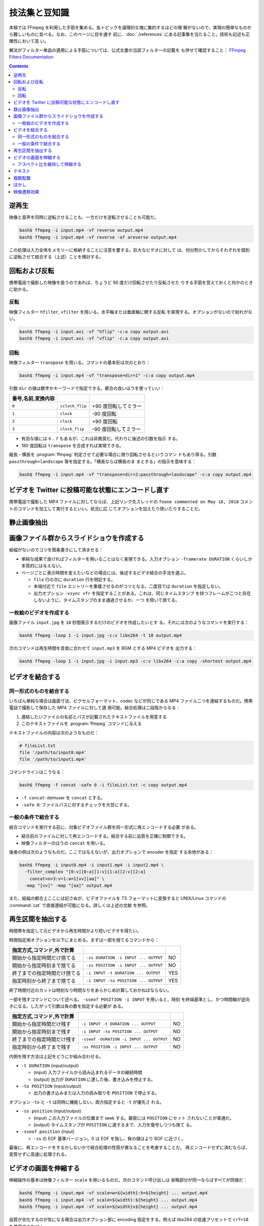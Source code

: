 ======================================================================
技法集と豆知識
======================================================================

本稿では FFmpeg を利用した手筋を集める。各トピックを論理的な塊に集約するほどの理
解がないので、実現の簡単なものから難しいものに並べる。なお、このページに目を通す
前に、:doc:`./references` にある記事集を当たること。技術も記述も正確性において高
い。

解法がフィルター単品の適用による手筋については、公式文書の当該フィルターの記載を
も併せて確認すること：
`FFmpeg Filters Documentation <https://ffmpeg.org/ffmpeg-filters.html>`__

.. contents::

逆再生
======================================================================

.. seealso::

   * `How to Reverse a Video using FFmpeg - OTTVerse <https://ottverse.com/reverse-a-video-using-ffmpeg/>`__
   * `How to use FFmpeg Command for Reverse Video? - Video Production Stack Exchange <https://video.stackexchange.com/questions/17738/how-to-use-ffmpeg-command-for-reverse-video>`__

映像と音声を同時に逆転させることも、一方だけを逆転させることも可能だ。

.. code:: console

   bash$ ffmpeg -i input.mp4 -vf reverse output.mp4
   bash$ ffmpeg -i input.mp4 -vf reverse -af areverse output.mp4

この処理は入力全体をメモリーに格納することに注意を要する。巨大なビデオに対して
は、何分割かしてからそれぞれを個別に逆転させて結合する（上述）ことを検討する。

回転および反転
======================================================================

携帯電話で撮影した映像を扱うのであれば、ちょうど 90 度だけ回転させたり反転させた
りする手筋を覚えておくと何かのときに助かる。

.. seealso::

   * `FancyFilteringExamples - FFmpeg <https://trac.ffmpeg.org/wiki/FancyFilteringExamples>`__
   * `How to Rotate A Video using FFmpeg Easily - OTTVerse <https://ottverse.com/rotate-a-video-using-ffmpeg-90-180/>`__
   * `rotation - Rotating videos with FFmpeg - Stack Overflow <https://stackoverflow.com/questions/3937387/rotating-videos-with-ffmpeg>`__

反転
----------------------------------------------------------------------

映像フィルター ``hfilter``, ``vfilter`` を用いる。水平軸または垂直軸に関する反転
を実現する。オプションがないので紛れがない。

.. code:: console

   bash$ ffmpeg -i input.avi -vf "hflip" -c:a copy output.avi
   bash$ ffmpeg -i input.avi -vf "vflip" -c:a copy output.avi

回転
----------------------------------------------------------------------

映像フィルター ``transpose`` を用いる。コマンドの基本形は次のとおり：

.. code:: console

   bash$ ffmpeg -i input.mp4 -vf "transpose=dir=1" -c:a copy output.mp4

引数 ``dir`` の値は数字かキーワードで指定できる。都合の良いほうを使っていい：

.. csv-table::
   :delim: |
   :header: 番号,名前,変換内容
   :widths: auto

   ``0`` | ``cclock_flip`` | +90 度回転してミラー
   ``1`` | ``clock`` | -90 度回転
   ``2`` | ``clock`` | +90 度回転
   ``3`` | ``clock_flip`` | -90 度回転してミラー

* 有効な値には ``4`` .. ``7`` もあるが、これは非推奨だ。代わりに後述の引数を指示
  する。
* 180 度回転は ``transpose`` を合成すれば実現できる。

縦長・横長を :program:`ffmpeg` 判定させて必要な場合に限り回転させるというコマン
ドもあり得る。引数 ``passthrough=landscape`` 等を指定する。「横長ならば横長のま
まとする」の指示を意味する：

.. code:: console

   bash$ ffmpeg -i input.mp4 -vf "transpose=dir=2:passthrough=landscape" -c:a copy output.mp4

ビデオを Twitter に投稿可能な状態にエンコードし直す
======================================================================

.. seealso::

   `twitter ffmpeg · GitHub <https://gist.github.com/nikhan/26ddd9c4e99bbf209dd7>`__

携帯電話で撮影した MP4 ファイルに対してならば、上記リンク先スレッドの ``foone
commented on May 18, 2018`` コメントのコマンドを加工して実行するといい。状況に応
じてオプションを加えたり除いたりすることだ。

静止画像抽出
======================================================================

.. seealso::

   `Thumbnails &amp; Screenshots using FFmpeg - 3 Efficient Techniques - OTTVerse <https://ottverse.com/thumbnails-screenshots-using-ffmpeg/>`__

画像ファイル群からスライドショウを作成する
======================================================================

.. seealso::

   * `Slideshow - FFmpeg <https://trac.ffmpeg.org/wiki/Slideshow>`__
   * `Create Video from Images using FFmpeg - OTTVerse <https://ottverse.com/create-video-from-images-using-ffmpeg/>`__

紙幅がないのでコツを箇条書きにして済ませる：

* 単純な成果で良ければフィルターを用いることはなく実現できる。入力オプション
  ``-framerate DURATION`` くらいしか本質的には与えない。
* ページごとに表示時間を変えたいなどの場合には、後述するビデオ結合の手法を選ぶ。

  * ``file`` 行の次に ``duration`` 行を明記する。
  * 末端付近で ``file`` エントリーを重複させるのがコツとなる。二度目では
    ``duration`` を指定しない。
  * 出力オプション ``-vsync vfr`` を指定することがある。これは、同じタイムスタンプ
    を持つフレームが二つと存在しないように、タイムスタンプのまま通過させるか、一つ
    を除いて捨てる。

一枚絵のビデオを作成する
----------------------------------------------------------------------

画像ファイル ``input.jpg`` を ``10`` 秒間表示するだけのビデオを作成したいとす
る。それには次のようなコマンドを実行する：

.. code:: console

   bash$ ffmpeg -loop 1 -i input.jpg -c:v libx264 -t 10 output.mp4

次のコマンドは再生時間を音楽に合わせて ``input.mp3`` を BGM とする MP4 ビデオを
出力する：

.. code:: console

   bash$ ffmpeg -loop 1 -i input.jpg -i input.mp3 -c:v libx264 -c:a copy -shortest output.mp4

ビデオを結合する
======================================================================

.. seealso::

   * `FFmpeg Formats Documentation | 3.5 concat <https://ffmpeg.org/ffmpeg-formats.html#concat-1>`__
   * `Concatenate - FFmpeg <https://trac.ffmpeg.org/wiki/Concatenate>`__
   * `How to Concatenate mp4 Files Using FFmpeg Easily in 3 Different Ways! - OTTVerse <https://ottverse.com/3-easy-ways-to-concatenate-mp4-files-using-ffmpeg/>`__

同一形式のものを結合する
----------------------------------------------------------------------

いちばん単純な場合は画面寸法、ピクセルフォーマット、codec などが同じである MP4
ファイル二つを連結するものだ。携帯電話で撮影して保存した MP4 ファイルに対して適
用可能。結合処理は二段階からなる：

1. 連結したいファイルの名前とパスが記載されたテキストファイルを用意する
2. このテキストファイルを :program:`ffmpeg` コマンドに与える

テキストファイルの内容は次のようなものだ：

.. code:: shell

   # fileList.txt
   file '/path/to/input0.mp4'
   file '/path/to/input1.mp4'

コマンドラインはこうなる：

.. code:: console

   bash$ ffmpeg -f concat -safe 0 -i fileList.txt -c copy output.mp4

* ``-f concat``: demuxer を ``concat`` とする。
* ``-safe 0``: ファイルパスに対するチェックを大甘にする。

一般の条件で結合する
----------------------------------------------------------------------

結合コマンドを実行する前に、対象ビデオファイル群を同一形式に再エンコードする必要
がある。

* 結合前のファイルに対して再エンコードする。結合する前に品質を正確に制御できる。
* 映像フィルターのほうの ``concat`` を用いる。

後者の例は次のようなものだ。ここでは与えないが、出力オプションで encoder を指定
する余地がある：

.. code:: console

   bash$ ffmpeg -i input0.mp4 -i input1.mp4 -i input2.mp4 \
     -filter_complex "[0:v][0:a][1:v][1:a][2:v][2:a]
       concat=n=3:v=1:a=1[vv][aa]" \
     -map "[vv]" -map "[aa]" output.mp4

また、紙幅の都合上ここには記さぬが、ビデオファイルを TS フォーマットに変換すると
UNIX/Linux コマンドの :command:`cat` で直接連結が可能になる。詳しくは上述の文献
を参照。

再生区間を抽出する
======================================================================

時間帯を指定して元ビデオから再生時間がより短いビデオを得たい。

.. seealso::

   * `ffmpeg Documentation | 5.4 Main options <https://ffmpeg.org/ffmpeg.html#Main-options>`__
   * `How to Cut Video Using FFmpeg in 3 Easy Ways (Extract/Trim) - OTTVerse <https://ottverse.com/trim-cut-video-using-start-endtime-reencoding-ffmpeg/>`__
   * `How i could cut the last 7 second of my video with ffmpeg? - Super User <https://superuser.com/questions/744823/how-i-could-cut-the-last-7-second-of-my-video-with-ffmpeg>`__

時間指定用オプションを以下にまとめる。まずは一部を捨てるコマンドから：

.. csv-table::
   :delim: |
   :header: 指定方式,コマンド,外で計算
   :widths: auto

   開始から指定時間だけ捨てる | ``-ss DURATION -i INPUT ... OUTPUT`` | NO
   開始から指定時刻まで捨てる | ``-ss POSITION -i INPUT ... OUTPUT`` | NO
   終了までの指定時間だけ捨てる | ``-i INPUT -t DURATION ... OUTPUT`` | YES
   指定時刻から終了まで捨てる | ``-i INPUT -to POSITION ... OUTPUT`` | YES

終了時間付近のカットは時刻なり時間なりをあらかじめ計算しておかねばならない。

一部を残すコマンドについて述べる。 ``-sseof POSITION -i INPUT`` を用いると、時刻
を終端基準とし、かつ時間軸が逆向きになる。したがって引数は負の数を指定する必要が
ある。

.. csv-table::
   :delim: |
   :header: 指定方式,コマンド,外で計算
   :widths: auto

   開始から指定時間だけ残す | ``-i INPUT -t DURATION ... OUTPUT`` | NO
   開始から指定時刻まで残す | ``-i INPUT -to POSITION ... OUTPUT`` | NO
   終了までの指定時間だけ残す | ``-sseof -DURATION -i INPUT ... OUTPUT`` | NO
   指定時刻から終了まで残す | ``-ss POSITION -i INPUT ... OUTPUT`` | NO

内側を残す方法は上記をどうにか組み合わせる。

* ``-t DURATION`` (input/output)

  * (input) 入力ファイルから読み込まれるデータの継続時間
  * (output) 出力が ``DURATION`` に達した後、書き込みを停止する。

* ``-to POSITION`` (input/output)

  * 出力の書き込みまたは入力の読み取りを ``POSITION`` で停止する。

オプション ``-to`` と ``-t`` は同時に機能しない。両方指定すると ``-t`` が優先さ
れる。

* ``-ss position`` (input/output)

  * (input) この入力ファイルの位置まで seek する。厳密には ``POSITION`` にセット
    されないことが普通だ。
  * (output) タイムスタンプが ``POSITION`` に達するまで、入力を復号しつつも捨て
    る。
* ``-sseof position`` (input)

  * ``-ss`` の EOF 基準バージョン。0 は EOF を指し、負の値はより BOF に近づく。

最後に、再エンコードをするかしないかで結合処理の性質が異なることを考慮することだ。
再エンコードせずに済むならば、変質せずに高速に処理される。

ビデオの画面を伸縮する
======================================================================

.. seealso::

   * `FFmpeg Filters Documentation | 11.212 scale <https://ffmpeg.org/ffmpeg-filters.html#scale-1>`__
   * `Resize/Scale/Change Resolution of a Video using FFmpeg Easily - OTTVerse <https://ottverse.com/change-resolution-resize-scale-video-using-ffmpeg/)>`__
   * `Scaling - FFmpeg <https://trac.ffmpeg.org/wiki/Scaling>`__

伸縮操作の基本は映像フィルター ``scale`` を用いるものだ。次のコマンド呼び出しは
省略部分が同一ならばすべてが同値だ：

.. code:: console

   bash$ ffmpeg -i input.mp4 -vf scale=w=${width}:h=${height} ... output.mp4
   bash$ ffmpeg -i input.mp4 -vf scale=${width}:${height} ... output.mp4
   bash$ ffmpeg -i input.mp4 -vf scale=${width}x${height} ... output.mp4

品質が劣化するのが気になる場合は出力オプション部に encoding 指定をする。例えば
libx264 の低速プリセットで ``crf=18`` を使用するなど：

.. code:: console

   bash$ ffmpeg -i input.mp4 -vf scale=${width}:${height} -preset slow -crf 18 output.mp4

入力画面の幅と高さをそれぞれ ``iw`` と ``ih`` で参照できる。

* 例：画面幅を二倍に拡大する ``scale=iw*2:ih``. この ``*`` はシェルに展開されな
  い。
* 例：寸法を半分にする ``scale=iw/2:ih/2``. こちらは引用符で囲むこと。

アスペクト比を維持して伸縮する
----------------------------------------------------------------------

アスペクト比を保ったまま動画を拡大縮小したい場合、 ``height`` か``width`` のどち
らかの引数を値で設定し、もう一方の引数の値を負の値に設定するといい。

映像形式によっては画面寸法が偶数であることを要求する。そのときは ``-1`` の代わり
に ``-2`` を指定する：

.. code:: console

   bash$ ffmpeg -i input.mp4 -vf scale=320:-2 output.mp4

関数 ``min()`` と ``iw``, ``ih`` を組み合わせれば最小の幅と高さを決められる。単
純な方法で質の悪い伸縮を防げる手筋だ：

.. code:: console

   bash$ ffmpeg -i input.mp4 -vf "scale='min(320,iw)':'min(240,ih)'" output.mp4

テキスト
======================================================================

字幕という手もあるが、ここではフィルター ``drawtext`` を用いる方法を述べる。

.. seealso::

   * `FFmpeg Filters Documentation | 11.76 drawtext <https://ffmpeg.org/ffmpeg-filters.html#drawtext-1>`__
   * `FFmpeg drawtext filter to Insert Dynamic Overlays, Scrolling Text, and Timestamps - OTTVerse <https://ottverse.com/ffmpeg-drawtext-filter-dynamic-overlays-timecode-scrolling-text-credits/>`__
   * `FilteringGuide - FFmpeg <https://trac.ffmpeg.org/wiki/FilteringGuide>`__ の ``drawtext`` を利用した節二つ

文字を打ち込む作業は何度も何度も画面を見直すから :program:`ffplay` で確認すると
いい：

.. code:: console

   bash$ ffplay -vf "drawtext=text='なんらかのテキスト':
       fontfile=/path/to/fontfile:
       box=0:boxcolor=white@0.5:
       x=20:y=20:
       shadowx=1:shadowy=1:shadowcolor=deeppink@0.9:
       fontcolor=deeppink:fontsize=48:line_spacing=8" -autoexit -y 480 input.mp4

.. admonition:: 利用者ノート

   問題はオプション ``fontfile`` の指定だ。これは Windows のフォントを指定しても
   OK ではある。しかし、できれば WSL 側で適宜設定して単純なパスで指定するか、あ
   るいは代わりにオプション ``font`` でフォント名だけを指定すれば十分であるよう
   に持っていきたい。

   あと、TrueType フォントを指定すると描画が乱れる現象が起こっている。現状、拡張
   子 ``.ttc`` のものしか描けない。

複数配置
======================================================================

フィルター ``hstack``, ``vstack``, ``xstack`` がその目的にはふさわしい。

.. seealso::

   * `Stack Videos Horizontally, Vertically, in a Grid With FFmpeg - OTTVerse <https://ottverse.com/stack-videos-horizontally-vertically-grid-with-ffmpeg/>`__
   * `Vertically or horizontally stack (mosaic) several videos using ffmpeg? - Stack Overflow <https://stackoverflow.com/questions/11552565/vertically-or-horizontally-stack-mosaic-several-videos-using-ffmpeg>`__

フィルター ``hstack``, ``vstack`` を組み合わることで 2x2 レイアウトを実現するこ
ともできるが、効率がより良いフィルター `xstack` があるのでそれを利用したい。例を
示す。簡単のために、入力映像の画面寸法はすべて同じであると仮定する：

.. code:: console

   bash$ ffmpeg \
       -i input0.mp4 -i input1.mp4 \
       -i input2.mp4 -i input3.mp4 \
       -filter_complex "xstack=inputs=4:layout=0_0|0_h0|w0_0|w0_h0:shortest=1"
       output.mp4

これは次のようなレイアウトになる：

.. code:: text

   input0 input2
   input1 input3

引数 ``layout`` の値は縦棒区切りの謎の記号だが、これで出力における各映像入力の位
置を指示する。``POSX_POSY`` のような形式で座標を指定している。数字は序数で
``w0`` や ``h0`` はそれぞれ入力映像 ``0`` の幅と高さを表す。

同系統のフィルターと同様に、入力映像すべてが同一のピクセルフォーマットでなければ
ならない。

グリッドの個数は 2 以上でも可能だし、極端に言えばグリッド状でなくてもいい。同一
の映像入力を用いてもよい。演習として、ビートマニアの V のクリップのようなものを
構成してみるといい。

ぼかし
======================================================================

映像の空間的に、または時間的に一部をぼかす方法を記す。

.. seealso::

   * `Blur a Video using FFmpeg's BoxBlur Filter - OTTVerse <https://ottverse.com/blur-a-video-using-ffmpeg-boxblur/>`__
   * `How to Apply a Gaussian Blur to a Video with FFmpeg - Bannerbear <https://www.bannerbear.com/blog/how-to-apply-a-gaussian-blur-to-a-video-with-ffmpeg/>`__

考え方を述べる。オリジナルの映像の一部を矩形に「クリップボード」にコピーし、ぼか
しフィルターで加工する。加工した映像矩形を元映像の同じ位置に「貼り付ける」という
のが基本的な考え方だ。コマンドラインも比較的単純な構造になる。オプション
``-filter_complex`` の引数だけを抜粋したものを示す：

.. code:: console

   bash$ ffmpeg -i input.mp4 \
     -filter_complex "
       [0:v]crop=400:400:300:350,boxblur=10[fg];
       [0:v][fg]overlay=300:350[v]" \
     -map "[v]" output.mp4

模式化しておく：

.. mermaid::

   flowchart TB
     input --> 0(0:v)
     0 --> crop\n400:400:300:350 --> boxblur\n10 --> fg(fg);

     0 --> overlay[overlay\n300:350]
     fg --> overlay

     overlay --> output

* ``crop=400:400:300:350``: 座標 (300, 350) を原点とする矩形 400x400 を crop す
  るの意。
* ``overlay=300:350``: オーバーレイ座標。
* ``boxblur=10``: ぼかしの強度。

ぼかしを矩形の周囲にしたい場合は全域を ``boxblur`` した絵にオリジナルの矩形を
``crop`` したものを ``overlay`` すればいい。また、フィルターには ``boxblur`` の
他にも豊富にある。

映像遷移効果
======================================================================

Demuxer ``concat`` で物足りないときにはフィルター ``xfade`` を検討したい。これは
ある映像から別の映像へ切り替わるときに、スライドやワイプなどの視覚的効果を与える
ものだ。

.. seealso::

   * `FFmpeg Filters Documentation | 11.283 xfade <https://ffmpeg.org/ffmpeg-filters.html#toc-xfade>`__
   * `Xfade - FFmpeg <https://trac.ffmpeg.org/wiki/Xfade>`__
   * `CrossFade, Dissolve, and other Effects using FFmpeg's xfade Filter - OTTVerse <https://ottverse.com/crossfade-between-videos-ffmpeg-xfade-filter/>`__

次のコマンドは :file:`input0.mp4` から :file:`input1.mp4` へクロスフェイドす
る映像を出力するはずだ：

.. code:: console

   bash$ ffmpeg \
       -i input0.mp4 \
       -i input1.mp4 \
       -filter_complex "xfade=transition=fade:
       duration=${TRANSITION_DURATION_IN_SECONDS}:
       offset=${OFFSET_RELATIVE_TO_FIRST_STREAM_IN_SECONDS}" \
       output.mp4

オプション ``transition`` に効果を指定する。``xfade`` が対応する利用可能な遷移効
果を指定する。選択肢がべらぼうに多いので本稿では割愛。

オプション ``duration`` には遷移効果時間を指定する。60 秒以下である必要がある。

オプション ``offset`` には遷移を開始する時刻を秒単位で指定する。時刻の基準は最初
の映像開始時点とする。

最後に出力ファイルを指定する。望むなら encoding オプションを追加的に指定する。
